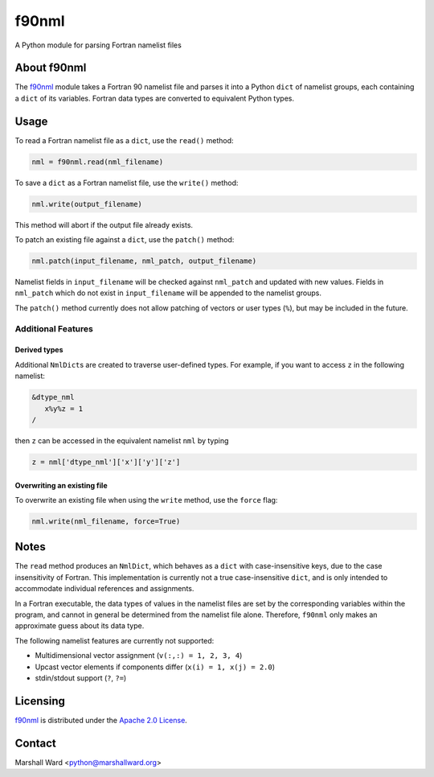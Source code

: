 ======
f90nml
======

A Python module for parsing Fortran namelist files


About f90nml
============

The f90nml_ module takes a Fortran 90 namelist file and parses it into a Python
``dict`` of namelist groups, each containing a ``dict`` of its variables.
Fortran data types are converted to equivalent Python types.


Usage
=====

To read a Fortran namelist file as a ``dict``, use the ``read()`` method:

.. code:: python

   nml = f90nml.read(nml_filename)

To save a ``dict`` as a Fortran namelist file, use the ``write()`` method:

.. code:: python

   nml.write(output_filename)

This method will abort if the output file already exists.

To patch an existing file against a ``dict``, use the ``patch()`` method:

.. code:: python

   nml.patch(input_filename, nml_patch, output_filename)

Namelist fields in ``input_filename`` will be checked against ``nml_patch`` and
updated with new values. Fields in ``nml_patch`` which do not exist in
``input_filename`` will be appended to the namelist groups.

The ``patch()`` method currently does not allow patching of vectors or user
types (``%``), but may be included in the future.


Additional Features
-------------------

Derived types
+++++++++++++

Additional ``NmlDict``\ s are created to traverse user-defined types. For
example, if you want to access ``z`` in the following namelist:

.. code:: fortran

   &dtype_nml
      x%y%z = 1
   /

then ``z`` can be accessed in the equivalent namelist ``nml`` by typing

.. code:: python

   z = nml['dtype_nml']['x']['y']['z']


Overwriting an existing file
++++++++++++++++++++++++++++

To overwrite an existing file when using the ``write`` method, use the
``force`` flag:

.. code:: python

   nml.write(nml_filename, force=True)


Notes
=====

The ``read`` method produces an ``NmlDict``, which behaves as a ``dict`` with
case-insensitive keys, due to the case insensitivity of Fortran. This
implementation is currently not a true case-insensitive ``dict``, and is only
intended to accommodate individual references and assignments.

In a Fortran executable, the data types of values in the namelist files are set
by the corresponding variables within the program, and cannot in general be
determined from the namelist file alone. Therefore, ``f90nml`` only makes an
approximate guess about its data type.

The following namelist features are currently not supported:

* Multidimensional vector assignment (``v(:,:) = 1, 2, 3, 4``)
* Upcast vector elements if components differ (``x(i) = 1, x(j) = 2.0``)
* stdin/stdout support (``?``, ``?=``)


Licensing
=========

f90nml_ is distributed under the `Apache 2.0 License`_.


Contact
=======
Marshall Ward <python@marshallward.org>


.. _f90nml:
    https://github.com/marshallward/f90nml
.. _Apache 2.0 License:
    http://www.apache.org/licenses/LICENSE-2.0.txt
